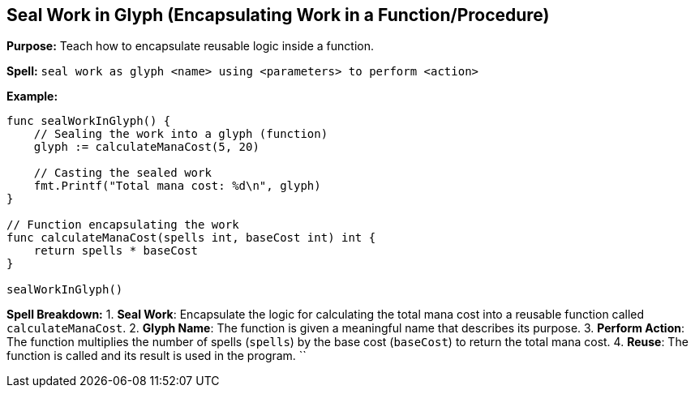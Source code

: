 == Seal Work in Glyph (Encapsulating Work in a Function/Procedure)

*Purpose:* Teach how to encapsulate reusable logic inside a function.

*Spell:* 
`seal work as glyph <name> using <parameters> to perform <action>`

*Example:*
[source, go]
----
func sealWorkInGlyph() {
    // Sealing the work into a glyph (function)
    glyph := calculateManaCost(5, 20)

    // Casting the sealed work
    fmt.Printf("Total mana cost: %d\n", glyph)
}

// Function encapsulating the work
func calculateManaCost(spells int, baseCost int) int {
    return spells * baseCost
}

sealWorkInGlyph()
----

*Spell Breakdown:*
1. **Seal Work**: Encapsulate the logic for calculating the total mana cost into a reusable function called `calculateManaCost`.
2. **Glyph Name**: The function is given a meaningful name that describes its purpose.
3. **Perform Action**: The function multiplies the number of spells (`spells`) by the base cost (`baseCost`) to return the total mana cost.
4. **Reuse**: The function is called and its result is used in the program.
`` 

